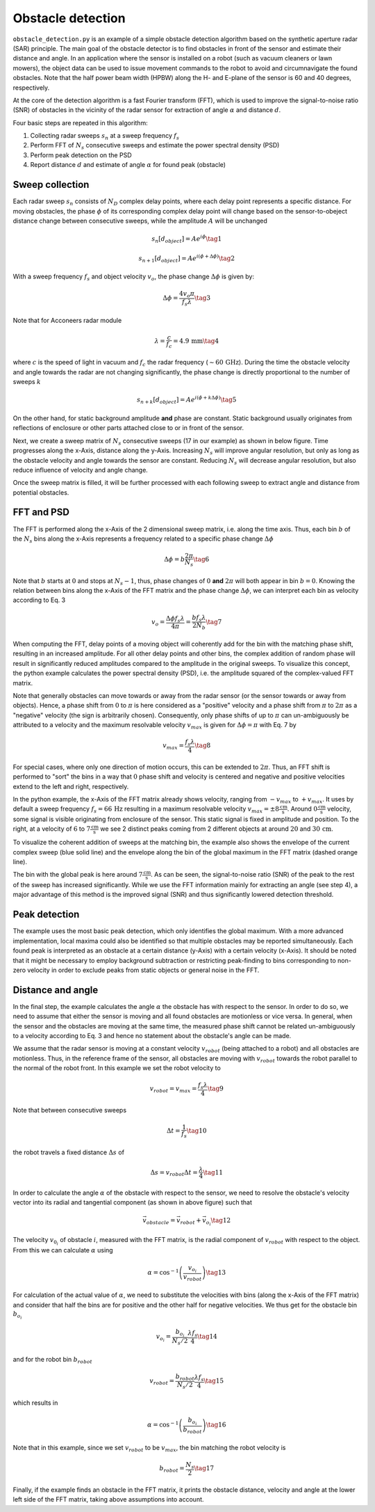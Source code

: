 Obstacle detection
==================

``obstacle_detection.py`` is an example of a simple obstacle detection algorithm based on the synthetic aperture radar (SAR) principle. The main goal of the obstacle detector is to find obstacles in front of the sensor and estimate their distance and angle. In an application where the sensor is installed on a robot (such as vacuum cleaners or lawn mowers), the object data can be used to issue movement commands to the robot to avoid and circumnavigate the found obstacles.
Note that the half power beam width (HPBW) along the H- and E-plane of the sensor is 60 and 40 degrees, respectively.

.. image:: /_static/processing/obstacle_setup.png

At the core of the detection algorithm is a fast Fourier transform (FFT), which is used to improve the signal-to-noise ratio (SNR) of obstacles in the vicinity of the radar sensor for extraction of angle :math:`{\alpha}` and distance :math:`d`.

Four basic steps are repeated in this algorithm:

1. Collecting radar sweeps :math:`s_n` at a sweep frequency :math:`f_s`
2. Perform FFT of :math:`N_s` consecutive sweeps and estimate the power spectral density (PSD)
3. Perform peak detection on the PSD
4. Report distance :math:`d` and estimate of angle :math:`\alpha` for found peak (obstacle)


Sweep collection
-----------------
Each radar sweep :math:`s_n` consists of :math:`N_D` complex delay points, where each delay point represents a specific distance.
For moving obstacles, the phase :math:`\phi` of its corresponding complex delay point will change based on the sensor-to-obeject distance change between consecutive sweeps, while the amplitude :math:`A` will be unchanged

.. math:: s_n\left[d_{object}\right] = A e^{i\phi} \tag{1}
.. math:: s_{n+1}\left[d_{object}\right] = A e^{i(\phi+\Delta\phi)} \tag{2}

With a sweep frequency :math:`f_s` and object velocity :math:`v_o`, the phase change :math:`\Delta\phi` is given by:

.. math:: \Delta\phi = \frac{4v_o\pi}{f_s\lambda} \tag{3}

Note that for Acconeers radar module

.. math:: \lambda = \frac{c}{f_c} =  4.9\,\text{mm} \tag{4}

where :math:`c` is the speed of light in vacuum and :math:`f_c` the radar frequency (:math:`\sim60\,\text{GHz}`).
During the time the obstacle velocity and angle towards the radar are not changing significantly, the phase change is directly proportional to the number of sweeps :math:`k`

.. math:: s_{n+k}\left[d_{object}\right] = A e^{i(\phi+k\Delta\phi)} \tag{5}

On the other hand, for static background amplitude **and** phase are constant. Static background usually originates from reflections of enclosure or other parts attached close to or in front of the sensor.

.. image:: /_static/processing/obstacle_sweeps.png

Next, we create a sweep matrix of :math:`N_s` consecutive sweeps (17 in our example) as shown in below figure.
Time progresses along the x-Axis, distance along the y-Axis. Increasing :math:`N_s` will improve angular resolution, but only as long as the obstacle velocity and angle towards the sensor are constant. Reducing :math:`N_s` will decrease angular resolution, but also reduce influence of velocity and angle change.

.. image:: /_static/processing/obstacle_sweep_matrix.png

Once the sweep matrix is filled, it will be further processed with each following sweep to extract angle and distance from potential obstacles.


FFT and PSD
------------
The FFT is performed along the x-Axis of the 2 dimensional sweep matrix, i.e. along the time axis.
Thus, each bin :math:`b` of the :math:`N_s` bins along the x-Axis represents a frequency related to a specific phase change :math:`\Delta\phi`

.. math:: \Delta\phi = b \frac{2\pi}{N_s} \tag{6}

Note that :math:`b` starts at :math:`0` and stops at :math:`N_s - 1`, thus, phase changes of :math:`0` **and** :math:`2\pi` will both appear in bin :math:`b = 0`.
Knowing the relation between bins along the x-Axis of the FFT matrix and the phase change :math:`\Delta\phi`, we can interpret each bin as velocity according to Eq. 3

.. math:: v_o = \frac{\Delta\phi f_s\lambda}{4\pi} = \frac{bf_s\lambda}{2N_b} \tag{7}

When computing the FFT, delay points of a moving object will coherently add for the bin with the matching phase shift, resulting in an increased amplitude.
For all other delay points and other bins, the complex addition of random phase will result in significantly reduced amplitudes compared to the amplitude in the original sweeps.
To visualize this concept, the python example calculates the power spectral density (PSD), i.e. the amplitude squared of the complex-valued FFT matrix.

Note that generally obstacles can move towards or away from the radar sensor (or the sensor towards or away from objects).
Hence, a phase shift from :math:`0` to :math:`\pi` is here considered as a "positive" velocity and a phase shift from :math:`\pi` to :math:`2\pi` as a "negative" velocity (the sign is arbitrarily chosen).
Consequently, only phase shifts of up to :math:`\pi` can un-ambiguously be attributed to a velocity and the maximum resolvable velocity :math:`v_{max}` is given for :math:`\Delta\phi = \pi` with Eq. 7 by

.. math:: v_{max} = \frac{f_s\lambda}{4} \tag{8}

For special cases, where only one direction of motion occurs, this can be extended to :math:`2\pi`.
Thus, an FFT shift is performed to "sort" the bins in a way that :math:`0` phase shift and velocity is centered and negative and positive velocities extend to the left and right, respectively.

.. image:: /_static/processing/obstacle_fft.png

In the python example, the x-Axis of the FFT matrix already shows velocity, ranging from :math:`-v_{max}` to :math:`+v_{max}`.
It uses by default a sweep frequency :math:`f_s=66\,\text{Hz}` resulting in a maximum resolvable velocity :math:`v_{max}=\pm8\frac{\text{cm}}{\text{s}}`.
Around :math:`0\frac{\text{cm}}{\text{s}}` velocity, some signal is visible originating from enclosure of the sensor.
This static signal is fixed in amplitude and position.
To the right, at a velocity of :math:`6` to :math:`7\frac{\text{cm}}{\text{s}}` we see 2 distinct peaks coming from 2 different objects at around :math:`20` and :math:`30\,\text{cm}`.

To visualize the coherent addition of sweeps at the matching bin, the example also shows the envelope of the current complex sweep (blue solid line) and the envelope along the bin of the global maximum in the FFT matrix (dashed orange line).

.. image:: /_static/processing/obstacle_fft_max.png

The bin with the global peak is here around :math:`7\frac{\text{cm}}{\text{s}}`.
As can be seen, the signal-to-noise ratio (SNR) of the peak to the rest of the sweep has increased significantly.
While we use the FFT information mainly for extracting an angle (see step 4), a major advantage of this method is the improved signal (SNR) and thus significantly lowered detection threshold.


Peak detection
--------------
The example uses the most basic peak detection, which only identifies the global maximum.
With a more advanced implementation, local maxima could also be identified so that multiple obstacles may be reported simultaneously.
Each found peak is interpreted as an obstacle at a certain distance (y-Axis) with a certain velocity (x-Axis).
It should be noted that it might be necessary to employ background subtraction or restricting peak-finding to bins corresponding to non-zero velocity in order to exclude peaks from static objects or general noise in the FFT.


Distance and angle
-------------------
In the final step, the example calculates the angle :math:`\alpha` the obstacle has with respect to the sensor.
In order to do so, we need to assume that either the sensor is moving and all found obstacles are motionless or vice versa.
In general, when the sensor and the obstacles are moving at the same time, the measured phase shift cannot be related un-ambiguously to a velocity according to Eq. 3 and hence no statement about the obstacle's angle can be made.

.. image:: /_static/processing/obstacle_results.png

We assume that the radar sensor is moving at a constant velocity :math:`v_{robot}` (being attached to a robot) and all obstacles are motionless.
Thus, in the reference frame of the sensor, all obstacles are moving with :math:`v_{robot}` towards the robot parallel to the normal of the robot front.
In this example we set the robot velocity to

.. math:: v_{robot} = v_{max} = \frac{f_s\lambda}{4} \tag{9}

Note that between consecutive sweeps

.. math:: \Delta t = \frac{1}{f_s} \tag{10}

the robot travels a fixed distance :math:`\Delta s` of

.. math:: \Delta s = v_{robot}\Delta t = \frac{\lambda}{4} \tag{11}

In order to calculate the angle :math:`\alpha` of the obstacle with respect to the sensor, we need to resolve the obstacle's velocity vector into its radial and tangential component (as shown in above figure) such that

.. math:: \vec{v}_{obstacle} = \vec{v}_{robot} + \vec{v}_{o_i} \tag{12}

The velocity :math:`v_{0_i}` of obstacle :math:`i`, measured with the FFT matrix, is the radial component of :math:`v_{robot}` with respect to the object.
From this we can calculate :math:`\alpha` using

.. math:: \alpha = \cos^{-1}\left(\frac{v_{o_i}}{v_{robot}}\right) \tag{13}

For calculation of the actual value of :math:`\alpha`, we need to substitute the velocities with bins (along the x-Axis of the FFT matrix) and consider that half the bins are for positive and the other half for negative velocities.
We thus get for the obstacle bin :math:`b_{o_i}`

.. math:: v_{o_i} = \frac{b_{o_i}}{N_s/2}\frac{\lambda f_s}{4} \tag{14}

and for the robot bin :math:`b_{robot}`

.. math:: v_{robot} = \frac{b_{robot}}{N_s/2}\frac{\lambda f_s}{4} \tag{15}

which results in

.. math:: \alpha = \cos^{-1}\left(\frac{b_{o_i}}{b_{robot}}\right) \tag{16}

Note that in this example, since we set :math:`v_{robot}` to be :math:`v_{max}`, the bin matching the robot velocity is

.. math:: b_{robot} = \frac{N_s}{2} \tag{17}

Finally, if the example finds an obstacle in the FFT matrix, it prints the obstacle distance, velocity and angle at the lower left side of the FFT matrix, taking above assumptions into account.
